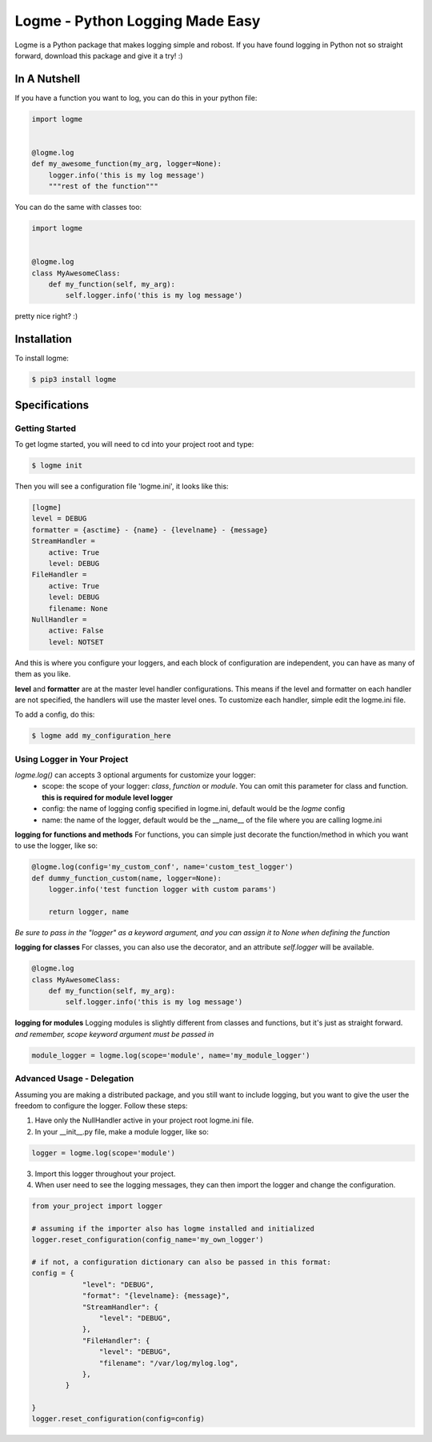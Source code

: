 ================================
Logme - Python Logging Made Easy
================================

.. image:: https://travis-ci.org/BNMetrics/logme.svg?branch=master
    :target: https://travis-ci.org/BNMetrics/logme



Logme is a Python package that makes logging simple and robost. If you have found
logging in Python not so straight forward, download this package and give it a try! :)


In A Nutshell
-------------

If you have a function you want to log, you can do this in your python file:

.. code-block:: python

    import logme


    @logme.log
    def my_awesome_function(my_arg, logger=None):
        logger.info('this is my log message')
        """rest of the function"""


You can do the same with classes too:

.. code-block:: python

    import logme


    @logme.log
    class MyAwesomeClass:
        def my_function(self, my_arg):
            self.logger.info('this is my log message')



pretty nice right? :)

Installation
------------

To install logme:

.. code-block:: bash

    $ pip3 install logme


Specifications
--------------

Getting Started
~~~~~~~~~~~~~~~
To get logme started, you will need to cd into your project root and type:

.. code-block:: bash

    $ logme init

Then you will see a configuration file 'logme.ini', it looks like this:

.. code-block:: ini

    [logme]
    level = DEBUG
    formatter = {asctime} - {name} - {levelname} - {message}
    StreamHandler =
        active: True
        level: DEBUG
    FileHandler =
        active: True
        level: DEBUG
        filename: None
    NullHandler =
        active: False
        level: NOTSET

And this is where you configure your loggers, and each block of configuration are independent,
you can have as many of them as you like.

**level** and **formatter** are at the master level handler configurations. This means if the level and formatter on
each handler are not specified, the handlers will use the master level ones. To customize each handler,
simple edit the logme.ini file.


To add a config, do this:

.. code-block:: bash

    $ logme add my_configuration_here


Using Logger in Your Project
~~~~~~~~~~~~~~~~~~~~~~~~~~~~

*logme.log()* can accepts 3 optional arguments for customize your logger:
    * scope: the scope of your logger: *class*, *function* or *module*. You can omit this parameter for class and
      function. **this is required for module level logger**
    * config: the name of logging config specified in logme.ini, default would be the *logme* config
    * name: the name of the logger, default would be the __name__ of the file where you are calling logme.ini


**logging for functions and methods**
For functions, you can simple just decorate the function/method in which you want to use the logger, like so:

.. code-block:: python

    @logme.log(config='my_custom_conf', name='custom_test_logger')
    def dummy_function_custom(name, logger=None):
        logger.info('test function logger with custom params')

        return logger, name


*Be sure to pass in the "logger" as a keyword argument, and you can assign it to None when defining the function*


**logging for classes**
For classes, you can also use the decorator, and an attribute *self.logger* will be available.

.. code-block:: python

    @logme.log
    class MyAwesomeClass:
        def my_function(self, my_arg):
            self.logger.info('this is my log message')



**logging for modules**
Logging modules is slightly different from classes and functions, but it's just as straight forward.
*and remember, scope keyword argument must be passed in*

.. code-block:: python

    module_logger = logme.log(scope='module', name='my_module_logger')


Advanced Usage - Delegation
~~~~~~~~~~~~~~~~~~~~~~~~~~~
Assuming you are making a distributed package, and you still want to include logging,
but you want to give the user the freedom to configure the logger. Follow these steps:

1. Have only the NullHandler active in your project root logme.ini file.
2. In your __init__.py file, make a module logger, like so:

.. code-block:: python

    logger = logme.log(scope='module')

3. Import this logger throughout your project.
4. When user need to see the logging messages, they can then import the logger and change the configuration.

.. code-block:: python

    from your_project import logger

    # assuming if the importer also has logme installed and initialized
    logger.reset_configuration(config_name='my_own_logger')

    # if not, a configuration dictionary can also be passed in this format:
    config = {
                "level": "DEBUG",
                "format": "{levelname}: {message}",
                "StreamHandler": {
                    "level": "DEBUG",
                },
                "FileHandler": {
                    "level": "DEBUG",
                    "filename": "/var/log/mylog.log",
                },
            }

    }
    logger.reset_configuration(config=config)




